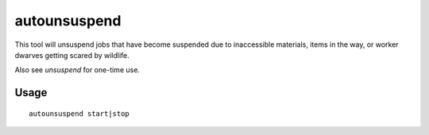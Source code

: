 autounsuspend
=============

.. dfhack-tool::
    :summary: Keep construction jobs unsuspended.
    :tags: fort auto jobs

This tool will unsuspend jobs that have become suspended due to inaccessible
materials, items in the way, or worker dwarves getting scared by wildlife.

Also see `unsuspend` for one-time use.

Usage
-----

::

    autounsuspend start|stop
